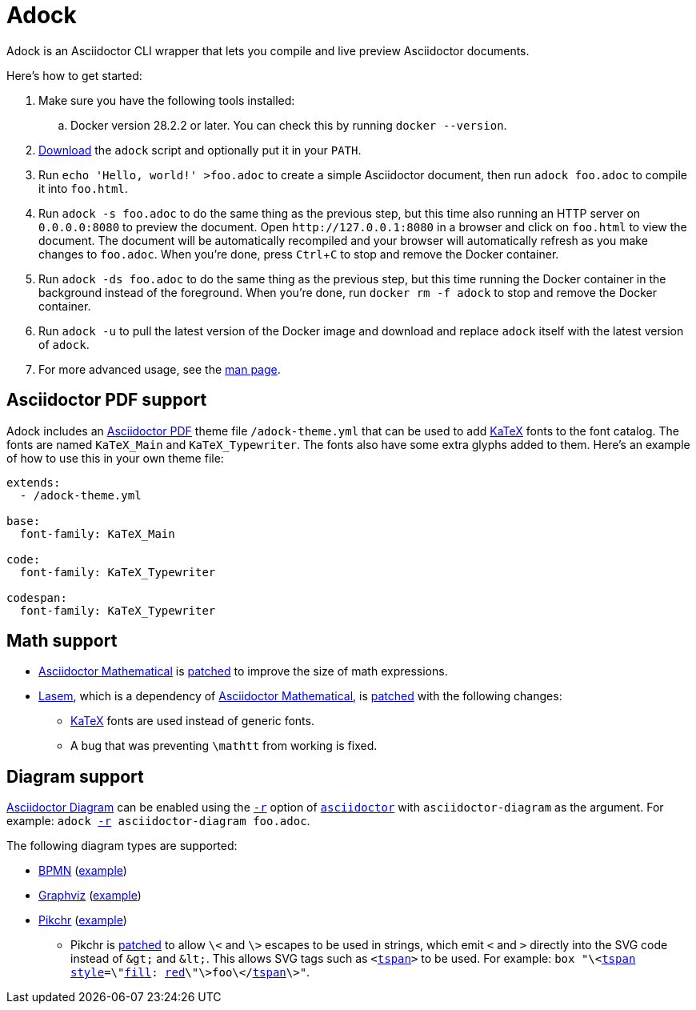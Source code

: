 //
// The authors of this file have waived all copyright and
// related or neighboring rights to the extent permitted by
// law as described by the CC0 1.0 Universal Public Domain
// Dedication. You should have received a copy of the full
// dedication along with this file, typically as a file
// named <CC0-1.0.txt>. If not, it may be available at
// <https://creativecommons.org/publicdomain/zero/1.0/>.
//

= Adock
:experimental:

:x_download_url: https://raw.githubusercontent.com/quinngrier/adock/main/adock
:x_man_page_url: https://github.com/quinngrier/adock/blob/main/adock.1.adoc

:x_Asciidoctor_Diagram_url: https://github.com/asciidoctor/asciidoctor-diagram
:x_Asciidoctor_Diagram: link:{x_Asciidoctor_Diagram_url}[Asciidoctor Diagram,window=_blank]

:x_Asciidoctor_PDF_url: https://github.com/asciidoctor/asciidoctor-pdf
:x_Asciidoctor_PDF: link:{x_Asciidoctor_PDF_url}[Asciidoctor PDF,window=_blank]

:x_Asciidoctor_Mathematical_url: https://github.com/asciidoctor/asciidoctor-mathematical
:x_Asciidoctor_Mathematical: link:{x_Asciidoctor_Mathematical_url}[Asciidoctor Mathematical,window=_blank]

:x_asciidoctor_url: https://docs.asciidoctor.org/asciidoctor/latest/cli/man1/asciidoctor/
:x_asciidoctor: link:{x_asciidoctor_url}[asciidoctor,window=_blank]

:x_asciidoctor_r_url: https://docs.asciidoctor.org/asciidoctor/latest/cli/man1/asciidoctor/
:x_asciidoctor_r: link:{x_asciidoctor_r_url}[-r,window=_blank]

:x_fill_url: https://developer.mozilla.org/en-US/docs/Web/SVG/Attribute/fill
:x_fill: link:{x_fill_url}[fill,window=_blank]

:x_KaTeX_url: https://katex.org/
:x_KaTeX: link:{x_KaTeX_url}[KaTeX,window=_blank]

:x_Lasem_url: https://github.com/LasemProject/lasem
:x_Lasem: link:{x_Lasem_url}[Lasem,window=_blank]

:x_red_url: https://developer.mozilla.org/en-US/docs/Web/CSS/color_value
:x_red: link:{x_red_url}[red,window=_blank]

:x_style_url: https://developer.mozilla.org/en-US/docs/Web/SVG/Attribute/style
:x_style: link:{x_style_url}[style,window=_blank]

:x_tspan_url: https://developer.mozilla.org/en-US/docs/Web/SVG/Element/tspan
:x_tspan: link:{x_tspan_url}[tspan,window=_blank]

Adock is an Asciidoctor CLI wrapper that lets you compile and live
preview Asciidoctor documents.

Here's how to get started:

. Make sure you have the following tools installed:

.. Docker version 28.2.2 or later.
You can check this by running `docker --version`.

. link:{x_download_url}[Download] the `adock` script and optionally put
it in your `PATH`.

. Run `echo 'Hello, world!' >foo.adoc` to create a simple Asciidoctor
document, then run `adock foo.adoc` to compile it into `foo.html`.

. Run `adock -s foo.adoc` to do the same thing as the previous step, but
this time also running an HTTP server on `0.0.0.0:8080` to preview the
document.
Open `++http://127.0.0.1:8080++` in a browser and click on `foo.html` to
view the document.
The document will be automatically recompiled and your browser will
automatically refresh as you make changes to `foo.adoc`.
When you're done, press kbd:[Ctrl+C] to stop and remove the Docker
container.

. Run `adock -ds foo.adoc` to do the same thing as the previous step,
but this time running the Docker container in the background instead of
the foreground.
When you're done, run `docker rm -f adock` to stop and remove the Docker
container.

. Run `adock -u` to pull the latest version of the Docker image and
download and replace `adock` itself with the latest version of `adock`.

. For more advanced usage, see the link:{x_man_page_url}[man page].

== Asciidoctor PDF support

Adock includes an {x_Asciidoctor_PDF} theme file `/adock-theme.yml` that
can be used to add {x_KaTeX} fonts to the font catalog.
The fonts are named `KaTeX_Main` and `KaTeX_Typewriter`.
The fonts also have some extra glyphs added to them.
Here's an example of how to use this in your own theme file:

----
extends:
  - /adock-theme.yml

base:
  font-family: KaTeX_Main

code:
  font-family: KaTeX_Typewriter

codespan:
  font-family: KaTeX_Typewriter
----

== Math support

* {x_Asciidoctor_Mathematical} is
link:src/asciidoctor-mathematical.patch[patched] to improve the size of
math expressions.

* {x_Lasem}, which is a dependency of {x_Asciidoctor_Mathematical}, is
link:src/lasem.patch[patched] with the following changes:

** {x_KaTeX} fonts are used instead of generic fonts.

** A bug that was preventing `\mathtt` from working is fixed.

// TODO: Add an example document that displays a bunch of math?
//       adock -r asciidoctor-pdf -r asciidoctor-mathematical -a stem=latexmath example.adoc

== Diagram support

{x_Asciidoctor_Diagram} can be enabled using the `{x_asciidoctor_r}`
option of `{x_asciidoctor}` with `asciidoctor-diagram` as the argument.
For example:
`adock {x_asciidoctor_r} asciidoctor-diagram foo.adoc`.

The following diagram types are supported:

* link:https://www.bpmn.org/[BPMN,window=_blank]
(link:https://quinngrier.github.io/adock/examples/bpmn/[example,window=_blank])

* link:https://graphviz.org/[Graphviz,window=_blank]
(link:https://quinngrier.github.io/adock/examples/graphviz/[example,window=_blank])

* link:https://pikchr.org/[Pikchr,window=_blank]
(link:https://quinngrier.github.io/adock/examples/pikchr/[example,window=_blank])

** Pikchr is link:src/pikchr.patch[patched] to allow `\<` and `\>`
escapes to be used in strings, which emit `<` and `>` directly into the
SVG code instead of `&amp;gt;` and `&amp;lt;`.
This allows SVG tags such as `<{x_tspan}>` to be used.
For example:
`box "\<{x_tspan} {x_style}=\"{x_fill}: {x_red}\"\>foo\</{x_tspan}\>"`.

//
